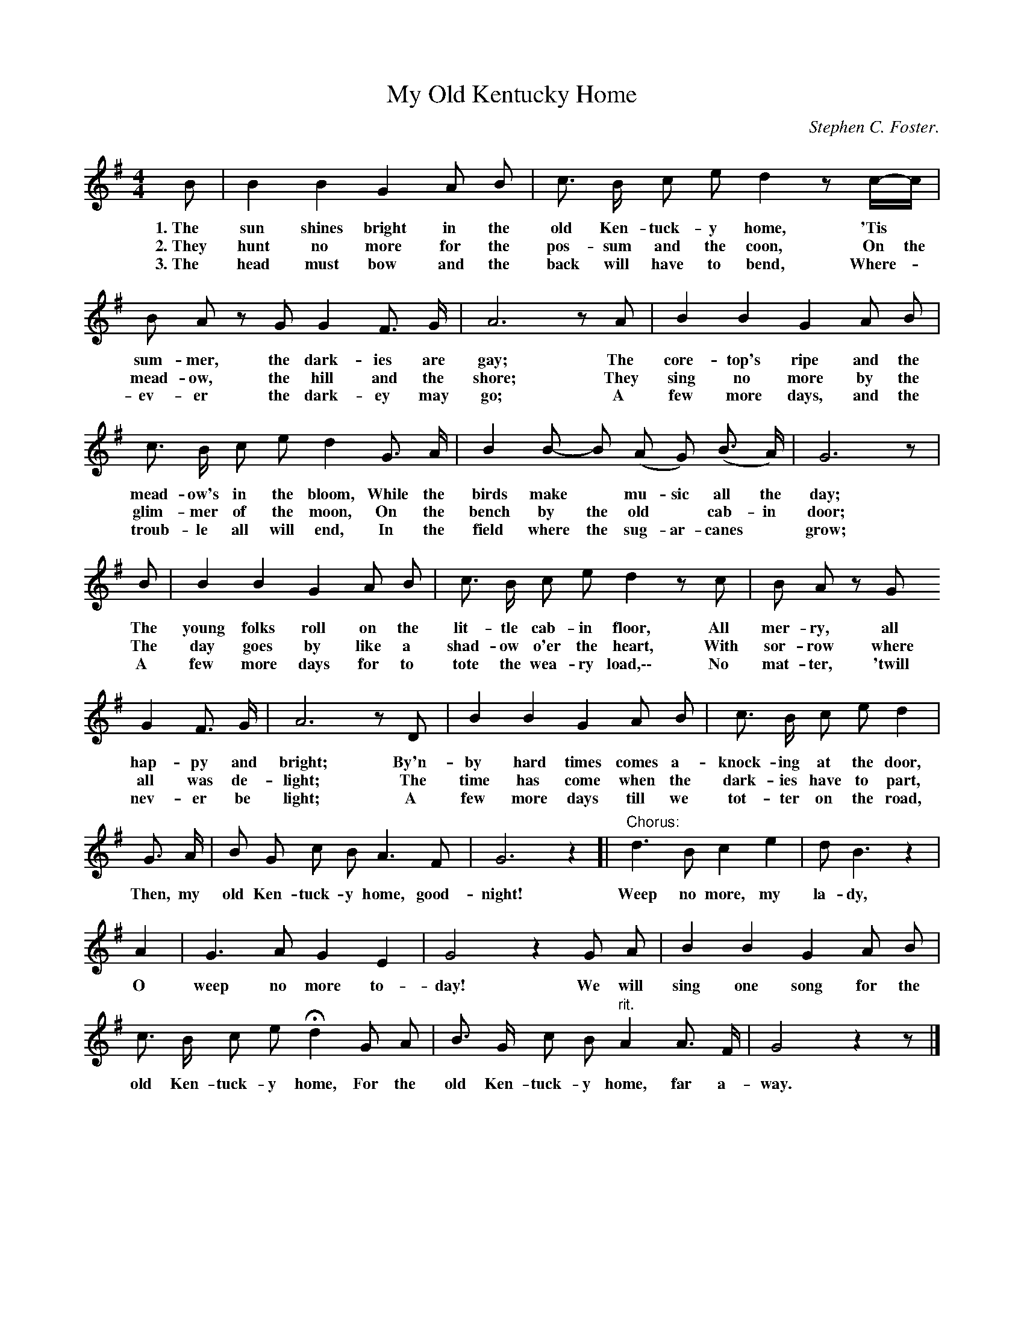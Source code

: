 X: 211
T: My Old Kentucky Home
C: Stephen C. Foster.
R: "Rather slowly."
%R: air, march
B: "The Everyday Song Book", 1927
F: http://www.library.pitt.edu/happybirthday/pdf/The_Everyday_Song_Book.pdf
Z: 2016 John Chambers <jc:trillian.mit.edu>
M: 4/4
L: 1/8
K: G
% - - - - - - - - - - - - - - - - - - - - - - - - - - - - -
B | B2 B2 G2 A B | c> B c e d2 zc/-c/ |
w: 1.~The sun shines bright in the old Ken-tuck-y  home, 'Tis*
w: 2.~They hunt no more for the pos-sum and the coon, On the
w: 3.~The head must bow and the back will have to bend, Where-*
%
B A zG G2 F> G | A6 zA | B2 B2 G2 A B |
w: sum-mer, the dark-ies are gay; The core-top's ripe and the
w: mead-ow, the hill and the shore; They sing no more by the
w: ev-er the dark-ey may go; A few more days, and the
%
c> B c e d2 G> A | B2 B- B (A G) (B> A) | G6 z |
w: mead-ow's in the bloom, While the birds make* mu-sic all the day;
w: glim-mer of the moon, On the bench by the old* cab-in door;
w: troub-le all will end, In the field where the sug-ar-canes* grow;
%
B | B2 B2 G2 A B | c> B c e d2 zc | B A zG
w: The young folks roll on the lit-tle cab-in floor, All mer-ry, all
w: The day goes by like a shad-ow o'er the heart, With sor-row where
w: A few more days for to tote the wea-ry load,\-\- No mat-ter, 'twill
%
G2 F> G | A6 zD | B2 B2 G2 A B | c> B c e d2 |
w: hap-py and bright; By'n-by hard times comes a-knock-ing at the door,
w: all was de-light; The time has come when the dark-ies have to part,
w: nev-er be light; A few more days till we tot-ter on the road,
%
G> A | B G c B A3 F | G6 z2 [| "Chorus:"d3 B c2 e2 | d B3 z2 |
w: Then, my old Ken-tuck-y home, good-night!  Weep no more, my la-dy,
A2 | G3 A G2 E2 | G4 z2 G A | B2 B2 G2 A B |
w: O weep no more to-day! We will sing one song for the
c> B c e Hd2 G A | B> G c B "^rit."A2 A> F | G4 z2z |]
w: old Ken-tuck-y home, For the old Ken-tuck-y home, far a-way.
% - - - - - - - - - - - - - - - - - - - - - - - - - - - - -
